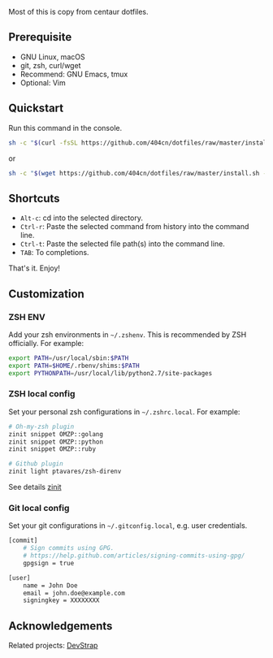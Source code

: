 Most of this is copy from centaur dotfiles.

** Prerequisite

- GNU Linux, macOS
- git, zsh, curl/wget
- Recommend: GNU Emacs, tmux
- Optional: Vim

** Quickstart

Run this command in the console.

#+begin_src sh
sh -c "$(curl -fsSL https://github.com/404cn/dotfiles/raw/master/install.sh)"
#+end_src

or

#+begin_src sh
sh -c "$(wget https://github.com/404cn/dotfiles/raw/master/install.sh -O -)"
#+end_src

** Shortcuts

- =Alt-c=: cd into the selected directory.
- =Ctrl-r=: Paste the selected command from history into the command line.
- =Ctrl-t=: Paste the selected file path(s) into the command line.
- =TAB=: To completions.

That's it. Enjoy!

** Customization

*** ZSH ENV

Add your zsh environments in =~/.zshenv=. This is recommended by ZSH officially.
For example:

#+begin_src sh
export PATH=/usr/local/sbin:$PATH
export PATH=$HOME/.rbenv/shims:$PATH
export PYTHONPATH=/usr/local/lib/python2.7/site-packages
#+end_src

*** ZSH local config

Set your personal zsh configurations in =~/.zshrc.local=. For example:

#+begin_src sh
# Oh-my-zsh plugin
zinit snippet OMZP::golang
zinit snippet OMZP::python
zinit snippet OMZP::ruby

# Github plugin
zinit light ptavares/zsh-direnv
#+end_src

See details [[https://github.com/zdharma/zinit][zinit]]

*** Git local config

Set your git configurations in =~/.gitconfig.local=, e.g. user credentials.

#+begin_src sh
[commit]
    # Sign commits using GPG.
    # https://help.github.com/articles/signing-commits-using-gpg/
    gpgsign = true

[user]
    name = John Doe
    email = john.doe@example.com
    signingkey = XXXXXXXX
#+end_src

** Acknowledgements

Related projects: [[https://github.com/ray-g/devstrap][DevStrap]]

